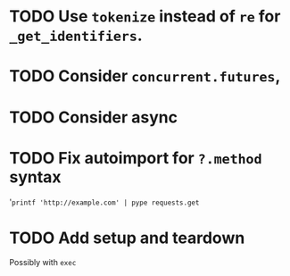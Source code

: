 * TODO Use =tokenize= instead of =re= for =_get_identifiers=.
* TODO Consider =concurrent.futures=,
* TODO Consider async
* TODO Fix autoimport for =?.method= syntax
'=printf 'http://example.com' | pype requests.get=
* TODO Add setup and teardown
Possibly with =exec=
